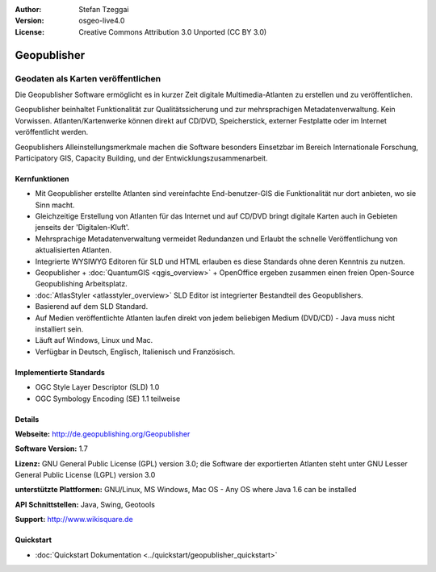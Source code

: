 :Author: Stefan Tzeggai
:Version: osgeo-live4.0
:License: Creative Commons Attribution 3.0 Unported (CC BY 3.0)

.. _geopublisher-overview:

.. image:: ../../images/project_logos/logo-Geopublisher.png
  :scale: 100 %
  :alt: project logo
  :align: right
  :target: http://de.geopublishing.org/Geopublisher


Geopublisher
================================================================================

Geodaten als Karten veröffentlichen 
~~~~~~~~~~~~~~~~~~~~~~~~~~~~~~~~~~~~~~~~~~~~~~~~~~~~~~~~~~~~~~~~~~~~~~~~~~~~~~~~

Die Geopublisher Software ermöglicht es in kurzer Zeit digitale Multimedia-Atlanten zu erstellen und zu veröffentlichen. 

Geopublisher beinhaltet Funktionalität zur Qualitätssicherung und zur mehrsprachigen Metadatenverwaltung. Kein Vorwissen. Atlanten/Kartenwerke können direkt auf CD/DVD, Speicherstick, externer Festplatte oder im Internet veröffentlicht werden. 

Geopublishers Alleinstellungsmerkmale machen die Software besonders Einsetzbar im Bereich Internationale Forschung, Participatory GIS, Capacity Building, und der Entwicklungszusammenarbeit.

Kernfunktionen
--------------------------------------------------------------------------------
.. image:: ../../images/screenshots/1024x768/geopublisher-overview.png
  :scale: 40 %
  :alt: Screenshot: Geopublisher mit geöffnetem Atlas
  :align: right

* Mit Geopublisher erstellte Atlanten sind vereinfachte End-benutzer-GIS die Funktionalität nur dort anbieten, wo sie Sinn macht.
* Gleichzeitige Erstellung von Atlanten für das Internet und auf CD/DVD bringt digitale Karten auch in Gebieten jenseits der 'Digitalen-Kluft'.
* Mehrsprachige Metadatenverwaltung vermeidet Redundanzen und Erlaubt the schnelle Veröffentlichung von aktualisierten Atlanten.
* Integrierte WYSIWYG Editoren für SLD und HTML erlauben es diese Standards ohne deren Kenntnis zu nutzen.
* Geopublisher + :doc:`QuantumGIS <qgis_overview>` + OpenOffice ergeben zusammen einen freien Open-Source Geopublishing Arbeitsplatz.
* :doc:`AtlasStyler <atlasstyler_overview>` SLD Editor ist integrierter Bestandteil des Geopublishers.
* Basierend auf dem SLD Standard.
* Auf Medien veröffentlichte Atlanten laufen direkt von jedem beliebigen Medium (DVD/CD) - Java muss nicht installiert sein.
* Läuft auf Windows, Linux und Mac.
* Verfügbar in Deutsch, Englisch, Italienisch und Französisch.


Implementierte Standards
--------------------------------------------------------------------------------

* OGC Style Layer Descriptor (SLD) 1.0
* OGC Symbology Encoding (SE) 1.1 teilweise

Details
--------------------------------------------------------------------------------

**Webseite:** http://de.geopublishing.org/Geopublisher

**Software Version:** 1.7

**Lizenz:** GNU General Public License (GPL) version 3.0; die Software der exportierten Atlanten steht unter GNU Lesser General Public License (LGPL) version 3.0

**unterstützte Plattformen:** GNU/Linux, MS Windows, Mac OS - Any OS where Java 1.6 can be installed

**API Schnittstellen:** Java, Swing, Geotools

**Support:** http://www.wikisquare.de


Quickstart
--------------------------------------------------------------------------------

* :doc:`Quickstart Dokumentation <../quickstart/geopublisher_quickstart>`
